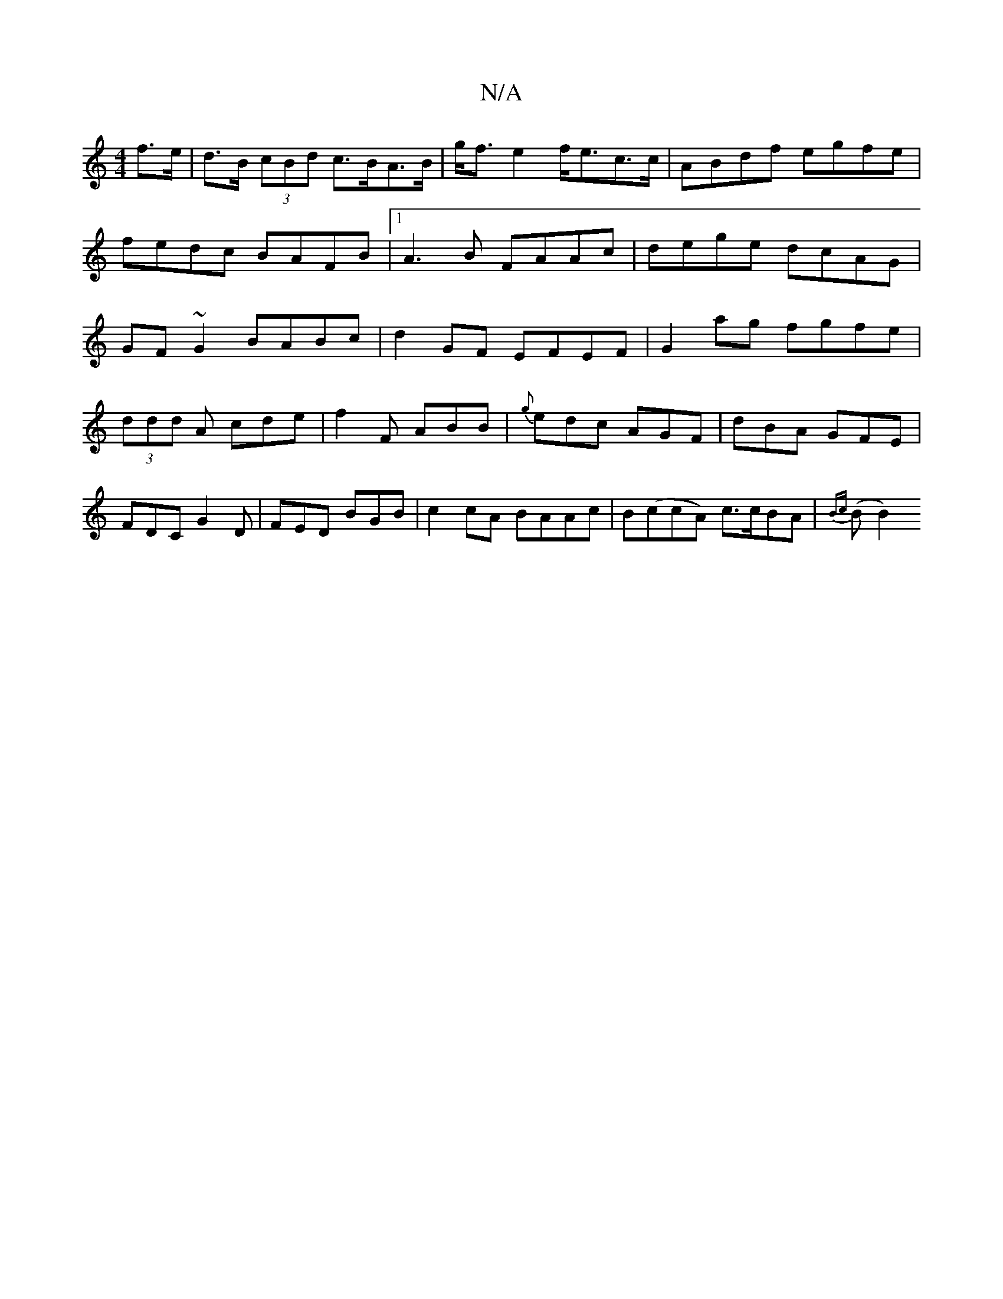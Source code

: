 X:1
T:N/A
M:4/4
R:N/A
K:Cmajor
f>e|d>B (3cBd c>BA>B|g<fe2 f<ec>c|ABdf egfe|fedc BAFB|1 A3B FAAc|dege dcAG|GF~G2 BABc|d2GF EFEF|G2 ag fgfe|
(3ddd A cde|f2F ABB|{g}edc AGF|dBA GFE|FDC G2D|FED BGB|c2 cA BAAc| B(ccA) c>cBA| {Bc}(B B2)(
